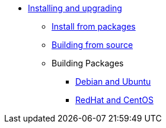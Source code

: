 * xref:index.adoc[Installing and upgrading]
** xref:packages.adoc[Install from packages]
** xref:source.adoc[Building from source]
** Building Packages
*** xref:build_deb.adoc[Debian and Ubuntu]
*** xref:build_rpm.adoc[RedHat and CentOS]
